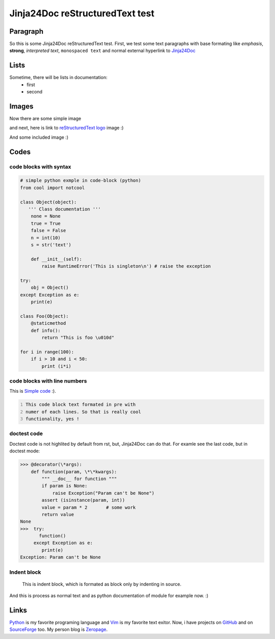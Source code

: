 Jinja24Doc reStructuredText test
================================

Paragraph
---------
So this is some Jinja24Doc reStructuredText test. First, we test some text
paragraphs with base formating like *emphasis*, **strong**, `interpreted text`,
``monospaced text`` and normal external hyperlink to `Jinja24Doc
<http://jinja24doc.zeropage.cz>`_

Lists
-----
Sometime, there will be lists in documentation:
    * first
    * second

Images
------
.. image:: http://docutils.sourceforge.net/rst.png
    :alt: reStructuredText logo
    :name: reStructuredText logo

Now there are some simple image

.. image:: image.png

and next, here is link to `reStructuredText logo`_ image :)

And some included |C| image :)

.. |C| image:: http://smileys.emoticonsonly.com/emoticons/c/cool-1037.gif
   :height: 11
   :width: 11
   :alt: C

Codes
-----
code blocks with syntax
.......................
.. code-block:: python

    # simple python exmple in code-block (python)
    from cool import notcool

    class Object(object):
       ''' Class documentation '''
        none = None
        true = True
        false = False
        n = int(10)
        s = str('text')

        def __init__(self):
            raise RuntimeError('This is singleton\n') # raise the exception

    try:
        obj = Object()
    except Exception as e:
        print(e)

    class Foo(Object):
        @staticmethod
        def info():
            return "This is foo \u010d"

    for i in range(100):
        if i > 10 and i < 50:
            print (i*i)

code blocks with line numbers
.............................
This is `Simple code`_ :).

.. code::
    :number-lines:
    :name: Simple code

    This code block text formated in pre with
    numer of each lines. So that is really cool
    functionality, yes !

doctest code
............
Doctest code is not highlited by default from rst, but,
Jinja24Doc can do that. For examle see the last code, but in doctest
mode:

>>> @decorator(\*args):
    def function(param, \*\*kwargs):
        """ __doc__ for function """
        if param is None:
            raise Exception("Param can't be None")
        assert (isinstance(param, int))
        value = param * 2       # some work
        return value
None
>>>  try:
       function()
     except Exception as e:
        print(e)
Exception: Param can't be None

Indent block
............

    This is indent block, which is formated as block
    only by indenting in source.

And this is process as normal text and as python documentation of module for
example now. :)

Links
-----
Python_ is my favorite programing language and Vim_ is my favorite text exitor.
Now, i have projects on `GitHub`__ and on `SourceForge`__ too. My person blog is
`Zeropage <http://zeropage.cz>`_.

.. _Python: http://www.python.org
.. _Vim: http://www.vim.org

__ http://github.com
__ http://sf.net
